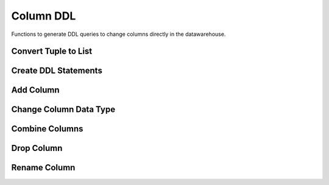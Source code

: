 .. module:: managealooma.column_ddl

Column DDL
==========

Functions to generate DDL queries to change columns directly in the datawarehouse.

.. _column_ddl_init:
.. automethod:: managealooma.column_ddl.ColumnDDL.__init__

Convert Tuple to List
---------------------
.. _convert_tuple_to_list:
.. automethod:: managealooma.column_ddl.ColumnDDL.convert_tuple_to_list

Create DDL Statements
---------------------
.. _create_ddl_statements:
.. automethod:: managealooma.column_ddl.ColumnDDL.create_ddl_statements

Add Column
----------
.. _add_column:
.. automethod:: managealooma.column_ddl.ColumnDDL.add_column

Change Column Data Type
-----------------------
.. _change_column_data_type:
.. automethod:: managealooma.column_ddl.ColumnDDL.change_column_data_type

Combine Columns
---------------
.. _combine_columns:
.. automethod:: managealooma.column_ddl.ColumnDDL.combine_columns

Drop Column
-----------
.. _drop_column:
.. automethod:: managealooma.column_ddl.ColumnDDL.drop_column

Rename Column
-------------
.. _rename_column:
.. automethod:: managealooma.column_ddl.ColumnDDL.rename_column








